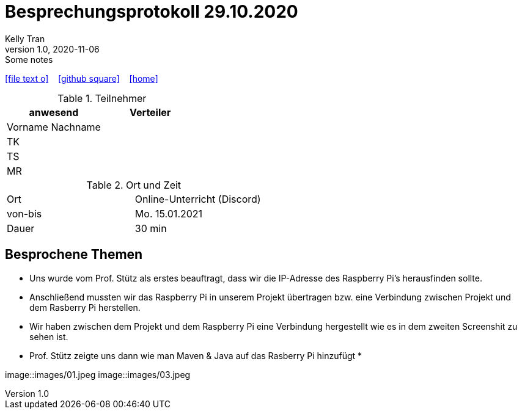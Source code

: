 = Besprechungsprotokoll 29.10.2020
Kelly Tran
1.0, 2020-11-06: Some notes
ifndef::imagesdir[:imagesdir: images]
:icons: font
//:sectnums:    // Nummerierung der Überschriften / section numbering
//:toc: left

//Need this blank line after ifdef, don't know why...
ifdef::backend-html5[]

// https://fontawesome.com/v4.7.0/icons/
icon:file-text-o[link=https://raw.githubusercontent.com/htl-leonding-college/asciidoctor-docker-template/master/asciidocs/{docname}.adoc] ‏ ‏ ‎
icon:github-square[link=https://github.com/htl-leonding-college/asciidoctor-docker-template] ‏ ‏ ‎
icon:home[link=https://htl-leonding.github.io/]
endif::backend-html5[]



.Teilnehmer
|===
|anwesend |Verteiler

|Vorname Nachname
|

|TK
|

|TS
|
|MR
|


|===

.Ort und Zeit
[cols=2*]
|===
|Ort
|Online-Unterricht (Discord)

|von-bis
|Mo. 15.01.2021
|Dauer
|30 min
|===



== Besprochene Themen

* Uns wurde vom Prof. Stütz als erstes beauftragt, dass wir die IP-Adresse des Raspberry Pi's herausfinden sollte.
* Anschließend mussten wir das Raspberry Pi in unserem Projekt übertragen bzw. eine Verbindung zwischen Projekt und dem Rasberry Pi herstellen.
* Wir haben zwischen dem Projekt und dem Raspberry Pi eine Verbindung hergestellt wie es in dem zweiten Screenshit zu sehen ist.
* Prof. Stütz zeigte uns dann wie man Maven & Java auf das Rasberry Pi hinzufügt
*


image::images/01.jpeg
image::images/03.jpeg

